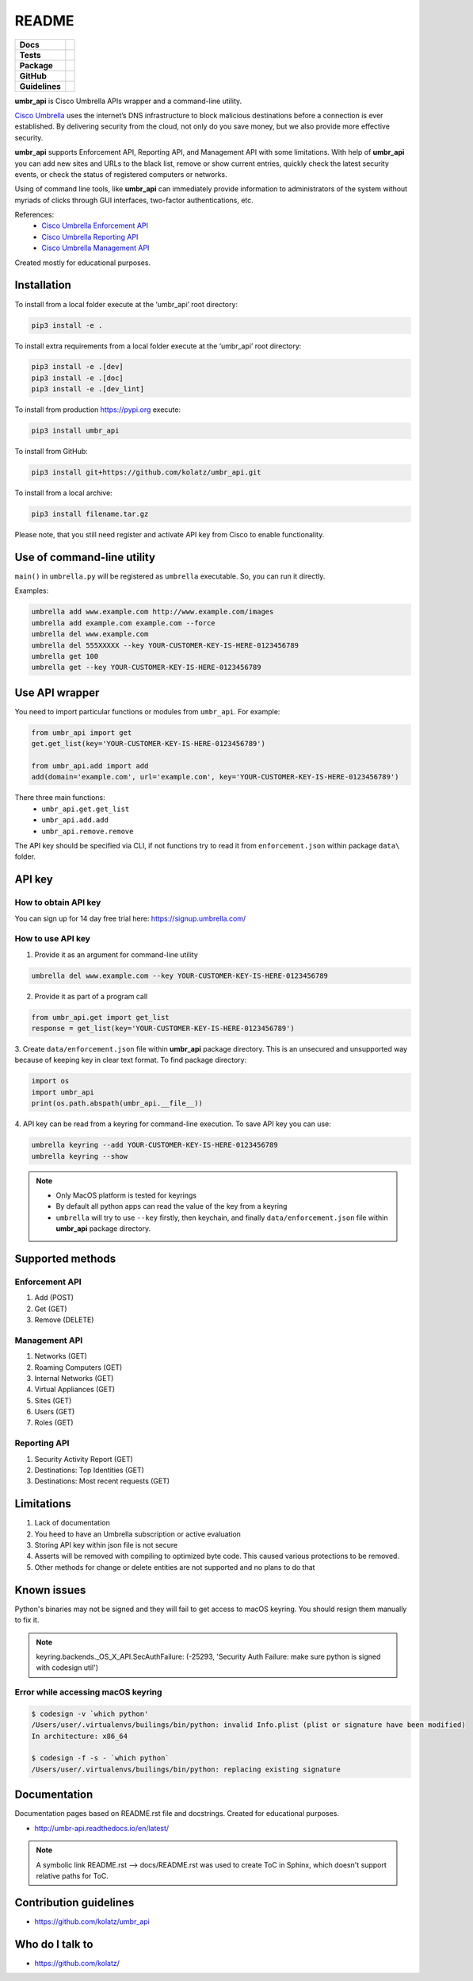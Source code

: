 ======
README
======

.. list-table::
  :stub-columns: 1

  * - Docs
    - | |docs|
  * - Tests
    - | |travis| |requires|
      | |appveyor| |coveralls|
      | |codacy| |codeclimate|
  * - Package
    - | |supported-versions| |supported-implementations|
      | |dev-status| |pypi-version| |license|
  * - GitHub
    - | |gh-tag| |gh-issues|
  * - Guidelines
    - | |code-style| |editor-config|

.. |docs| image:: https://readthedocs.org/projects/umbr-api/badge/?style=flat
    :target: https://readthedocs.org/projects/umbr_api
    :alt: Documentation Status

.. |travis| image:: https://travis-ci.org/kolatz/umbr_api.svg?branch=master
    :target: https://travis-ci.org/kolatz/umbr_api
    :alt: Travis Build Status

.. |requires| image:: https://requires.io/github/kolatz/umbr_api/requirements.svg?branch=master
    :target: https://requires.io/github/kolatz/umbr_api/requirements/?branch=master
    :alt: Requirements Status

.. |appveyor| image:: https://ci.appveyor.com/api/projects/status/hptdwfa7mcsu5tla/branch/master?svg=true
    :target: https://ci.appveyor.com/project/kolatz/umbr-api/
    :alt: Appveyor Build Status

.. |coveralls| image:: https://coveralls.io/repos/github/kolatz/umbr_api/badge.svg?branch=master
    :target: https://coveralls.io/github/kolatz/umbr_api?branch=master
    :alt: coveralls

.. |codacy| image:: https://api.codacy.com/project/badge/Grade/af8d1fa5bca74a029a3be10afc51b857
    :target: https://www.codacy.com/app/kolatz/umbr_api?utm_source=github.com&amp;utm_medium=referral&amp;utm_content=kolatz/umbr_api&amp;utm_campaign=Badge_Grade
    :alt: Codacy Code Quality Status

.. |codeclimate| image:: https://api.codeclimate.com/v1/badges/fc9257657747094f8f5b/maintainability
    :target: https://codeclimate.com/github/kolatz/umbr_api
    :alt: Maintainability

.. |supported-versions| image:: https://img.shields.io/pypi/pyversions/umbr_api.svg
    :target: https://pypi.python.org/pypi/umbr_api
    :alt: Supported versions

.. |supported-implementations| image:: https://img.shields.io/pypi/implementation/umbr_api.svg
    :target: https://pypi.python.org/pypi/umbr_api
    :alt: Supported implementation

.. |dev-status| image:: https://img.shields.io/pypi/status/umbr_api.svg
    :target: https://pypi.python.org/pypi/umbr_api
    :alt: Development status

.. |pypi-version| image:: https://img.shields.io/pypi/v/umbr_api.svg
    :target: https://pypi.python.org/pypi/umbr_api
    :alt: PyPI Package

.. |license| image:: https://img.shields.io/pypi/l/umbr_api.svg
    :target: https://pypi.python.org/pypi/umbr_api
    :alt: License

.. |gh-tag| image:: https://img.shields.io/github/tag/kolatz/umbr_api.svg
    :target: https://GitHub.com/kolatz/umbr_api/tags
    :alt: GitHub tag

.. |gh-issues| image:: https://img.shields.io/github/issues/kolatz/umbr_api.svg
    :target: https://GitHub.com/kolatz/umbr_api/issues
    :alt: GitHub issues

.. |code-style| image:: https://img.shields.io/badge/code%20style-black-000000.svg
    :target: https://github.com/python/black
    :alt: Code style: black

.. |editor-config| image:: https://img.shields.io/static/v1.svg?label=&message=EditorConfig&color=blue
    :target: https://editorconfig.org/
    :alt: EditorConfig

**umbr_api** is Cisco Umbrella APIs wrapper and a command-line
utility.

`Cisco Umbrella <https://umbrella.cisco.com/>`__ uses the internet’s
DNS infrastructure to block malicious destinations before a connection is
ever established. By delivering security from the cloud, not only do you
save money, but we also provide more effective security.

**umbr_api** supports Enforcement API, Reporting API, and Management API
with some limitations. With help of **umbr_api** you can add new sites and
URLs to the black list, remove or show current entries, quickly check
the latest security events, or check the status of registered computers
or networks.

Using of command line tools, like **umbr_api** can immediately provide
information to administrators of the system without myriads of clicks
through GUI interfaces, two-factor authentications, etc.

References:
    * `Cisco Umbrella Enforcement API <https://docs.umbrella.com/developer/enforcement-api/domains2/>`__
    * `Cisco Umbrella Reporting API <https://docs.umbrella.com/umbrella-api/docs/overview/>`__
    * `Cisco Umbrella Management API <https://docs.umbrella.com/umbrella-api/v1.0/reference/>`__

Created mostly for educational purposes.

Installation
------------

To install from a local folder execute at the ‘umbr_api’ root directory:

.. code:: bash

    pip3 install -e .

To install extra requirements from a local folder execute at the ‘umbr_api’ root directory:

.. code:: bash

    pip3 install -e .[dev]
    pip3 install -e .[doc]
    pip3 install -e .[dev_lint]

To install from production https://pypi.org execute:

.. code:: bash

    pip3 install umbr_api

To install from GitHub:

.. code:: bash

    pip3 install git+https://github.com/kolatz/umbr_api.git

To install from a local archive:

.. code:: bash

    pip3 install filename.tar.gz

Please note, that you still need register and activate API key
from Cisco to enable functionality.

Use of command-line utility
---------------------------

``main()`` in ``umbrella.py`` will be registered as ``umbrella`` executable.
So, you can run it directly.

Examples:

.. code-block:: bash

    umbrella add www.example.com http://www.example.com/images
    umbrella add example.com example.com --force
    umbrella del www.example.com
    umbrella del 555XXXXX --key YOUR-CUSTOMER-KEY-IS-HERE-0123456789
    umbrella get 100
    umbrella get --key YOUR-CUSTOMER-KEY-IS-HERE-0123456789

Use API wrapper
---------------
You need to import particular functions or modules from ``umbr_api``. For example:

.. code-block:: python

    from umbr_api import get
    get.get_list(key='YOUR-CUSTOMER-KEY-IS-HERE-0123456789')

    from umbr_api.add import add
    add(domain='example.com', url='example.com', key='YOUR-CUSTOMER-KEY-IS-HERE-0123456789')

There three main functions:
    - ``umbr_api.get.get_list``
    - ``umbr_api.add.add``
    - ``umbr_api.remove.remove``

The API key should be specified via CLI, if not
functions try to read it from ``enforcement.json`` within package
``data\`` folder.

API key
-------

How to obtain API key
^^^^^^^^^^^^^^^^^^^^^

You can sign up for 14 day free trial here: https://signup.umbrella.com/

How to use API key
^^^^^^^^^^^^^^^^^^

1. Provide it as an argument for command-line utility

.. code:: bash

    umbrella del www.example.com --key YOUR-CUSTOMER-KEY-IS-HERE-0123456789

2. Provide it as part of a program call

.. code-block:: python

    from umbr_api.get import get_list
    response = get_list(key='YOUR-CUSTOMER-KEY-IS-HERE-0123456789')

3. Create ``data/enforcement.json`` file within **umbr_api** package directory.
This is an unsecured and unsupported way because of keeping key in clear text
format. To find package directory:

.. code-block:: python

    import os
    import umbr_api
    print(os.path.abspath(umbr_api.__file__))

4. API key can be read from a keyring for command-line execution. To save
API key you can use:

.. code-block:: bash

    umbrella keyring --add YOUR-CUSTOMER-KEY-IS-HERE-0123456789
    umbrella keyring --show

.. note::
    - Only MacOS platform is tested for keyrings
    - By default all python apps can read the value of the key from a keyring
    - ``umbrella`` will try to use ``--key`` firstly, then keychain, and finally ``data/enforcement.json`` file within **umbr_api** package directory.

Supported methods
-----------------

Enforcement API
^^^^^^^^^^^^^^^
1. Add (POST)
2. Get (GET)
3. Remove (DELETE)

Management API
^^^^^^^^^^^^^^
1. Networks (GET)
2. Roaming Computers (GET)
3. Internal Networks (GET)
4. Virtual Appliances (GET)
5. Sites (GET)
6. Users (GET)
7. Roles (GET)

Reporting API
^^^^^^^^^^^^^
1. Security Activity Report (GET)
2. Destinations: Top Identities (GET)
3. Destinations: Most recent requests (GET)

Limitations
-----------

1. Lack of documentation
2. You heed to have an Umbrella subscription or active evaluation
3. Storing API key within json file is not secure
4. Asserts will be removed with compiling to optimized byte code. This caused various protections to be removed.
5. Other methods for change or delete entities are not supported and no plans to do that

Known issues
------------

Python's binaries may not be signed and they will fail to get access to macOS keyring.
You should resign them manually to fix it.

.. note::

    keyring.backends._OS_X_API.SecAuthFailure: (-25293, 'Security Auth Failure: make sure python is signed with codesign util')

Error while accessing macOS keyring
^^^^^^^^^^^^^^^^^^^^^^^^^^^^^^^^^^^

.. code-block:: bash

    $ codesign -v `which python'
    /Users/user/.virtualenvs/builings/bin/python: invalid Info.plist (plist or signature have been modified)
    In architecture: x86_64

    $ codesign -f -s - `which python`
    /Users/user/.virtualenvs/builings/bin/python: replacing existing signature

Documentation
-------------

Documentation pages based on README.rst file and docstrings. Created for educational purposes.

-  http://umbr-api.readthedocs.io/en/latest/

.. note::
    A symbolic link README.rst --> docs/README.rst was used to create ToC in Sphinx, which doesn't support relative paths for ToC.

Contribution guidelines
-----------------------

-  https://github.com/kolatz/umbr_api

Who do I talk to
----------------

-  https://github.com/kolatz/
